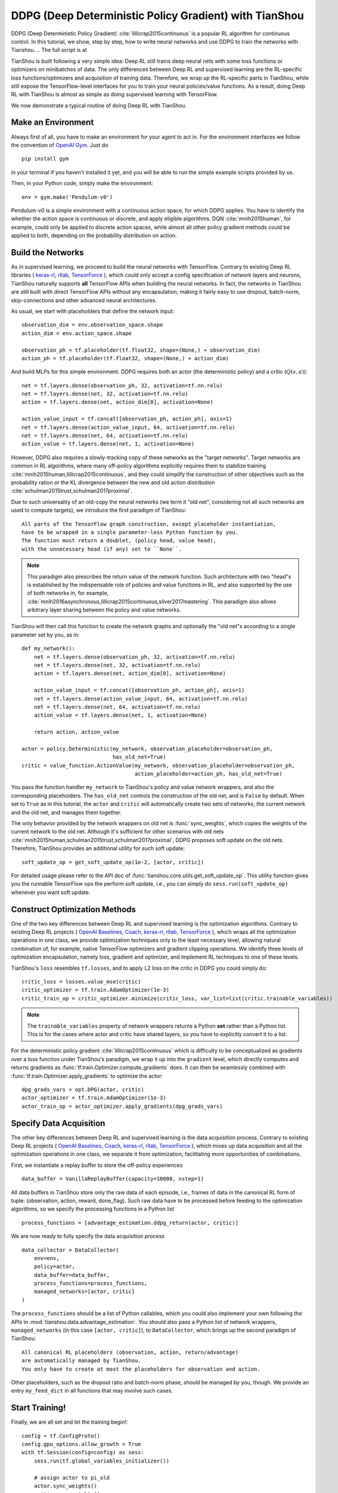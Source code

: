 DDPG (Deep Deterministic Policy Gradient) with TianShou
=======================================================

DDPG (Deep Deterministic Policy Gradient) :cite:`lillicrap2015continuous` is a popular RL algorithm
for continuous control. In this tutorial, we show, step by step, how to write neural networks and
use DDPG to train the networks with Tianshou. .. The full script is at

TianShou is built following a very simple idea: Deep RL still trains deep neural nets with some loss
functions or optimizers on minibatches of data. The only differences between Deep RL and supervised learning
are the RL-specific loss functions/optimizers and acquisition of training data.
Therefore, we wrap up the RL-specific parts in TianShou, while still expose the TensorFlow-level interfaces
for you to train your neural policies/value functions. As a result,
doing Deep RL with TianShou is almost as simple as
doing supervised learning with TensorFlow.

We now demonstrate a typical routine of doing Deep RL with TianShou.


Make an Environment
-------------------

Always first of all, you have to make an environment for your agent to act in. For the environment interfaces
we follow the convention of `OpenAI Gym <https://github.com/openai/gym>`_. Just do ::

    pip install gym

in your terminal
if you haven't installed it yet, and you will be able to run the simple example scripts
provided by us.

Then, in your Python code, simply make the environment::

    env = gym.make('Pendulum-v0')

Pendulum-v0 is a simple environment with a continuous action space, for which DDPG applies. You have to
identify the whether the action space is continuous or discrete, and apply eligible algorithms.
DQN :cite:`mnih2015human`, for example, could only be applied to discrete action spaces, while almost all
other policy gradient methods could be applied to both, depending on the probability distribution on
action.


Build the Networks
------------------

As in supervised learning, we proceed to build the neural networks with TensorFlow. Contrary to existing
Deep RL libraries (
`keras-rl <https://github.com/keras-rl/keras-rl>`_,
`rllab <https://github.com/rll/rllab>`_,
`TensorForce <https://github.com/reinforceio/tensorforce>`_
), which could only accept a config specification of network layers and neurons,
TianShou naturally supports **all** TensorFlow APIs when building the neural networks. In fact, the networks
in TianShou are still built with direct TensorFlow APIs without any encapsulation, making it fairly
easy to use dropout, batch-norm, skip-connections and other advanced neural architectures.

As usual, we start with placeholders that define the network input: ::

    observation_dim = env.observation_space.shape
    action_dim = env.action_space.shape

    observation_ph = tf.placeholder(tf.float32, shape=(None,) + observation_dim)
    action_ph = tf.placeholder(tf.float32, shape=(None,) + action_dim)

And build MLPs for this simple environment. DDPG requires both an actor (the deterministic policy)
and a critic (:math:`Q(s, a)`)::

    net = tf.layers.dense(observation_ph, 32, activation=tf.nn.relu)
    net = tf.layers.dense(net, 32, activation=tf.nn.relu)
    action = tf.layers.dense(net, action_dim[0], activation=None)

    action_value_input = tf.concat([observation_ph, action_ph], axis=1)
    net = tf.layers.dense(action_value_input, 64, activation=tf.nn.relu)
    net = tf.layers.dense(net, 64, activation=tf.nn.relu)
    action_value = tf.layers.dense(net, 1, activation=None)

However, DDPG also requires a slowly-tracking copy of these networks as the "target networks". Target networks
are common in RL algorithms, where many off-policy algorithms explicitly requires them to stabilize training
:cite:`mnih2015human,lillicrap2015continuous`, and they could simplify the construction of other objectives
such as the probability ration or the KL divergence
between the new and old action distribution :cite:`schulman2015trust,schulman2017proximal`.

Due to such universality of an old-copy the neural networks (we term it "old net", considering not all
such networks are used to compute targets),
we introduce the first paradigm of TianShou: ::

    All parts of the TensorFlow graph construction, except placeholder instantiation,
    have to be wrapped in a single parameter-less Python function by you.
    The function must return a doublet, (policy head, value head),
    with the unnecessary head (if any) set to ``None``.

.. note::

    This paradigm also prescribes the return value of the network function. Such architecture with two
    "head"s is established by the indispensable role of policies and value functions in RL, and also
    supported by the use of both networks in, for example,
    :cite:`mnih2016asynchronous,lillicrap2015continuous,silver2017mastering`. This paradigm also allows
    arbitrary layer sharing between the policy and value networks.

TianShou will then call this function to create the network graphs and optionally the "old net"s according to
a single parameter set by you, as in::

    def my_network():
        net = tf.layers.dense(observation_ph, 32, activation=tf.nn.relu)
        net = tf.layers.dense(net, 32, activation=tf.nn.relu)
        action = tf.layers.dense(net, action_dim[0], activation=None)

        action_value_input = tf.concat([observation_ph, action_ph], axis=1)
        net = tf.layers.dense(action_value_input, 64, activation=tf.nn.relu)
        net = tf.layers.dense(net, 64, activation=tf.nn.relu)
        action_value = tf.layers.dense(net, 1, activation=None)

        return action, action_value

    actor = policy.Deterministic(my_network, observation_placeholder=observation_ph,
                                 has_old_net=True)
    critic = value_function.ActionValue(my_network, observation_placeholder=observation_ph,
                                        action_placeholder=action_ph, has_old_net=True)

You pass the function handler ``my_network`` to TianShou's policy and value network wrappers,
and also the corresponding placeholders. The ``has_old_net`` controls the construction of the
old net, and is ``False`` by default. When set to ``True`` as in this tutorial, the ``actor``
and ``critic`` will automatically create two sets of networks, the current network and the
old net, and manages them together.

The only behavior provided by the network wrappers on old net is :func:`sync_weights`, which copies
the weights of the current network to the old net. Although it's sufficient for other scenarios with old nets
:cite:`mnih2015human,schulman2015trust,schulman2017proximal`, DDPG proposes soft update on the
old nets. Therefore, TianShou provides an additional utility for such soft update: ::

    soft_update_op = get_soft_update_op(1e-2, [actor, critic])

For detailed usage please refer to the API doc of :func:`tianshou.core.utils.get_soft_update_op`. This utility
function gives you the runnable TensorFlow ops the perform soft update, i.e., you can simply do
``sess.run(soft_update_op)`` whenever you want soft update.


Construct Optimization Methods
------------------------------

One of the two key differences between Deep RL and supervised learning is the optimization algorithms.
Contrary to existing
Deep RL projects (
`OpenAI Baselines <https://github.com/openai/baselines>`_,
`Coach <https://github.com/NervanaSystems/coach>`_,
`keras-rl <https://github.com/keras-rl/keras-rl>`_,
`rllab <https://github.com/rll/rllab>`_,
`TensorForce <https://github.com/reinforceio/tensorforce>`_
), which wraps all the optimization operations in one class, we provide optimization techniques only
to the least necessary level, allowing natural combination of, for example,
native TensorFlow optimizers and gradient clipping operations. We identify three levels of optimization
encapsulation, namely loss, gradient and optimizer, and implement RL techniques to one of these levels.

TianShou's ``loss`` resembles ``tf.losses``, and to apply L2 loss on the critic in DDPG you could simply do::

    critic_loss = losses.value_mse(critic)
    critic_optimizer = tf.train.AdamOptimizer(1e-3)
    critic_train_op = critic_optimizer.minimize(critic_loss, var_list=list(critic.trainable_variables))

.. note::

    The ``trainable_variables`` property of network wrappers returns a Python **set** rather than
    a Python list. This is for the cases where actor and critic have shared layers, so you have to
    explicitly convert it to a list.

For the deterministic policy gradient :cite:`lillicrap2015continuous` which is difficulty to be
conceptualized as gradients over a loss function under TianShou's paradigm, we wrap it up into the
``gradient`` level, which directly computes and returns gradients as
:func:`tf.train.Optimizer.compute_gradients` does. It can then be seamlessly combined with
:func:`tf.train.Optimizer.apply_gradients` to optimize the actor: ::

    dpg_grads_vars = opt.DPG(actor, critic)
    actor_optimizer = tf.train.AdamOptimizer(1e-3)
    actor_train_op = actor_optimizer.apply_gradients(dpg_grads_vars)


Specify Data Acquisition
------------------------

The other key differences between Deep RL and supervised learning is the data acquisition process.
Contrary to existing
Deep RL projects (
`OpenAI Baselines <https://github.com/openai/baselines>`_,
`Coach <https://github.com/NervanaSystems/coach>`_,
`keras-rl <https://github.com/keras-rl/keras-rl>`_,
`rllab <https://github.com/rll/rllab>`_,
`TensorForce <https://github.com/reinforceio/tensorforce>`_
), which mixes up data acquisition and all the optimization operations in one class, we separate it from
optimization, facilitating more opportunities of combinations.

First, we instantiate a replay buffer to store the off-policy experiences ::

    data_buffer = VanillaReplayBuffer(capacity=10000, nstep=1)

All data buffers in TianShou store only the raw data of each episode, i.e., frames of data in the canonical
RL form of tuple: (observation, action, reward, done_flag). Such raw data have to be processed before feeding
to the optimization algorithms, so we specify the processing functions in a Python list ::

    process_functions = [advantage_estimation.ddpg_return(actor, critic)]

We are now ready to fully specify the data acquisition process ::

    data_collector = DataCollector(
        env=env,
        policy=actor,
        data_buffer=data_buffer,
        process_functions=process_functions,
        managed_networks=[actor, critic]
    )

The ``process_functions`` should be a list of Python callables, which you could also implement your own
following the APIs in :mod:`tianshou.data.advantage_estimation`. You should also pass a Python list of
network wrappers, ``managed_networks`` (in this case ``[actor, critic]``), to ``DataCollector``, which
brings up the second paradigm of TianShou: ::

    All canonical RL placeholders (observation, action, return/advantage)
    are automatically managed by TianShou.
    You only have to create at most the placeholders for observation and action.

Other placeholders, such as the dropout ratio and batch-norm phase, should be managed by you, though.
We provide an entry ``my_feed_dict`` in all functions that may involve such cases.


Start Training!
---------------

Finally, we are all set and let the training begin!::

    config = tf.ConfigProto()
    config.gpu_options.allow_growth = True
    with tf.Session(config=config) as sess:
        sess.run(tf.global_variables_initializer())

        # assign actor to pi_old
        actor.sync_weights()
        critic.sync_weights()

        start_time = time.time()
        data_collector.collect(num_timesteps=5000)  # warm-up
        for i in range(int(1e8)):
            # collect data
            data_collector.collect(num_timesteps=1, episode_cutoff=200)

            # train critic
            feed_dict = data_collector.next_batch(batch_size)
            sess.run(critic_train_op, feed_dict=feed_dict)

            # recompute action
            data_collector.denoise_action(feed_dict)

            # train actor
            sess.run(actor_train_op, feed_dict=feed_dict)

            # update target networks
            sess.run(soft_update_op)

            # test every 1000 training steps
            if i % 1000 == 0:
                print('Step {}, elapsed time: {:.1f} min'.format(i, (time.time() - start_time) / 60))
                test_policy_in_env(actor, env, num_episodes=5, episode_cutoff=200)

Note that, to optimize the actor in DDPG, we have to use the noiseless action computed by the current
actor rather than the sampled action during interaction with the environment, hence
``data_collector.denoise_action(feed_dict)`` before running ``actor_train_op``.

We've made the effort for the training process in TianShou also resembles conventional supervised learning
with TensorFlow. Our ``DataCollector`` automatically the ``feed_dict`` for the canonical RL placeholders.
Enjoy and have fun!




.. rubric:: References

.. bibliography:: ../refs.bib
    :style: unsrtalpha
